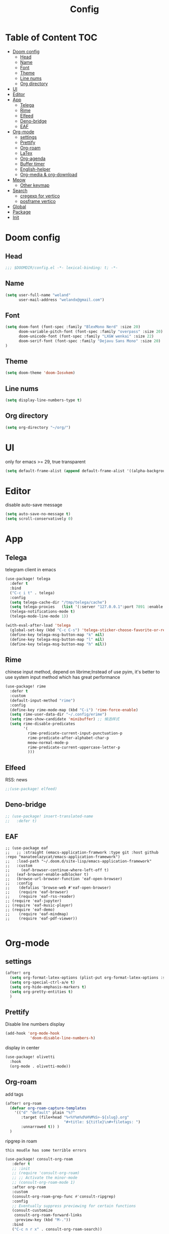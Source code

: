 #+title: Config
* Table of Content                 :TOC:
- [[#doom-config][Doom config]]
  - [[#head][Head]]
  - [[#name][Name]]
  - [[#font][Font]]
  - [[#theme][Theme]]
  - [[#line-nums][Line nums]]
  - [[#org-directory][Org directory]]
- [[#ui][UI]]
- [[#editor][Editor]]
- [[#app][App]]
  - [[#telega][Telega]]
  - [[#rime][Rime]]
  - [[#elfeed][Elfeed]]
  - [[#deno-bridge][Deno-bridge]]
  - [[#eaf][EAF]]
- [[#org-mode][Org-mode]]
  - [[#settings][settings]]
  - [[#prettify][Prettify]]
  - [[#org-roam][Org-roam]]
  - [[#latex][LaTex]]
  - [[#org-agenda][Org-agenda]]
  - [[#buffer-timer][Buffer timer]]
  - [[#english-helper][English-helper]]
  - [[#org-media--org-download][Org-media & org-download]]
- [[#meow][Meow]]
  - [[#other-keymap][Other keymap]]
- [[#search][Search]]
  - [[#cregexp-for-vertico][cregexp for vertico]]
  - [[#posframe-vertico][posframe vertico]]
- [[#global][Global]]
- [[#package][Package]]
- [[#init][Init]]

* Doom config
** Head
#+begin_src emacs-lisp :tangle yes
;;; $DOOMDIR/config.el -*- lexical-binding: t; -*-
#+end_src
** Name
#+begin_src emacs-lisp :tangle yes
(setq user-full-name "weland"
      user-mail-address "welandx@gmail.com")
#+end_src
** Font
#+begin_src emacs-lisp :tangle yes
(setq doom-font (font-spec :family "BlexMono Nerd" :size 20)
      doom-variable-pitch-font (font-spec :family "overpass" :size 20)
      doom-unicode-font (font-spec :family "LXGW wenkai" :size 22)
      doom-serif-font (font-spec :family "Dejavu Sans Mono" :size 20)
)
#+end_src
** Theme
#+begin_src emacs-lisp :tangle yes
(setq doom-theme 'doom-Iosvkem)
#+end_src
** Line nums
#+begin_src emacs-lisp :tangle yes
(setq display-line-numbers-type t)
#+end_src
** Org directory
#+begin_src emacs-lisp :tangle yes
(setq org-directory "~/org/")
#+end_src
* UI
only for emacs >= 29, true transparent
#+begin_src emacs-lisp :tangle yes
(setq default-frame-alist (append default-frame-alist '((alpha-background . 85))))
#+end_src

* Editor
disable auto-save message
#+begin_src emacs-lisp :tangle yes
(setq auto-save-no-message t)
(setq scroll-conservatively 0)

#+end_src
* App

** Telega
telegram client in emacs
#+begin_src emacs-lisp :tangle yes
(use-package! telega
  :defer t
  :bind
  ("C-c i t" . telega)
  :config
  (setq telega-cache-dir "/tmp/telega/cache")
  (setq telega-proxies   (list '(:server "127.0.0.1":port 7891 :enable t :type (:@type "proxyTypeSocks5") )))
  (telega-notifications-mode t)
  (telega-mode-line-mode 1))

(with-eval-after-load 'telega
  (global-set-key (kbd "C-c C-s") 'telega-sticker-choose-favorite-or-recent)
  (define-key telega-msg-button-map "k" nil)
  (define-key telega-msg-button-map "l" nil)
  (define-key telega-msg-button-map "h" nil))
#+end_src
** Rime
chinese input method, depend on librime;Instead of use pyim, it's better to use system input method
which has great performance
#+begin_src emacs-lisp :tangle yes
(use-package! rime
  :defer t
  :custom
  (default-input-method "rime")
  :config
  (define-key rime-mode-map (kbd "C-i") 'rime-force-enable)
  (setq rime-user-data-dir "~/.config/erime")
  (setq rime-show-candidate 'minibuffer) ;; 候选样式
  (setq rime-disable-predicates
        '(
          rime-predicate-current-input-punctuation-p
          rime-predicate-after-alphabet-char-p
          meow-normal-mode-p
          rime-predicate-current-uppercase-letter-p
          )))
#+end_src
** Elfeed
RSS: news
#+begin_src emacs-lisp :tangle yes
;;(use-package! elfeed)
#+end_src
** Deno-bridge

#+begin_src emacs-lisp :tangle yes
;; (use-package! insert-translated-name
;;   :defer t)
#+end_src
** EAF
#+begin_src elisp :tangle yes
  ;; (use-package eaf
  ;;   ;; :straight (emacs-application-framwork :type git :host github :repo "manateelazycat/emacs-application-framework")
  ;;   :load-path "~/.doom.d/site-lisp/emacs-application-framework"
  ;;   :custom
  ;;     (eaf-browser-continue-where-left-off t)
  ;;   (eaf-browser-enable-adblocker t)
  ;;   (browse-url-browser-function 'eaf-open-browser)
  ;;   :config
  ;;    (defalias 'browse-web #'eaf-open-browser)
  ;;    (require 'eaf-browser)
  ;;    (require 'eaf-rss-reader)
  ;; (require 'eaf-jupyter)
  ;; (require 'eaf-music-player)
  ;; (require 'eaf-demo)
  ;;    (require 'eaf-mindmap)
  ;;    (require 'eaf-pdf-viewer))

#+end_src

* Org-mode
** settings
#+begin_src emacs-lisp :tangle yes
(after! org
  (setq org-format-latex-options (plist-put org-format-latex-options :scale 1.2))
  (setq org-special-ctrl-a/e t)
  (setq org-hide-emphasis-markers t)
  (setq org-pretty-entities t)
  )
#+end_src
** Prettify
Disable line numbers display

#+begin_src emacs-lisp :tangle yes
(add-hook 'org-mode-hook
           'doom-disable-line-numbers-h)
#+end_src

display in center
#+begin_src emacs-lisp :tangle yes
(use-package! olivetti
  :hook
  (org-mode . olivetti-mode))
#+end_src

** Org-roam
add tags
#+begin_src emacs-lisp :tangle yes
(after! org-roam
  (defvar org-roam-capture-templates
    '(("d" "default" plain "%?"
       :target (file+head "%<%Y%m%d%H%M%S>-${slug}.org"
                          "#+title: ${title}\n#+filetags: ")
       :unnarrowed t)) )
  )
#+end_src

ripgrep in roam

=this moudle has some terrible errors=
#+begin_src emacs-lisp :tangle yes
(use-package! consult-org-roam
   :defer t
   ;; :init
   ;; (require 'consult-org-roam)
   ;; ;; Activate the minor-mode
   ;; (consult-org-roam-mode 1)
   :after org-roam
   :custom
   (consult-org-roam-grep-func #'consult-ripgrep)
   :config
   ;; Eventually suppress previewing for certain functions
   (consult-customize
    consult-org-roam-forward-links
    :preview-key (kbd "M-."))
   :bind
   ("C-c n r x" . consult-org-roam-search))
#+end_src
** LaTex

*** Laas
Quick snippet in LaTex buffer
#+begin_src emacs-lisp :tangle yes
(use-package! laas
  :hook (LaTeX-mode . laas-mode)
  :config ; do whatever here
  (aas-set-snippets 'laas-mode
                    ;; set condition!
                    :cond #'texmathp ; expand only while in math
                    "supp" "\\supp"
                    "On" "O(n)"
                    "O1" "O(1)"
                    "Olog" "O(\\log n)"
                    "Olon" "O(n \\log n)"
                    "ali" "aligned"
                    ;; bind to functions!
                    "Sum" (lambda () (interactive)
                            (yas-expand-snippet "\\sum\\limits_{$1}^{$2} $0"))
                    "Span" (lambda () (interactive)
                             (yas-expand-snippet "\\Span($1)$0"))
                    "beg" (lambda () (interactive)
                            (yas-expand-snippet "\\begin{$1}\n $0 \n \\end{$1}"))
                    "{lr" (lambda () (interactive)
                            (yas-expand-snippet "\\lbrace $1 \\rbrace"))
                    "(lr" (lambda () (interactive)
                            (yas-expand-snippet "\\lparen $1 \\rparen"))
                    "[lr" (lambda () (interactive)
                            (yas-expand-snippet "\\lbrack $1 \\rbrack"))
                    "pro" (lambda () (interactive)
                            (yas-expand-snippet "\\prod\\limits_{$1}^{$2} $0"))
                    ;; add accent snippets
                    :cond #'laas-object-on-left-condition
                    "qq" (lambda () (interactive) (laas-wrap-previous-object "sqrt"))))
#+end_src
*** Org-fragtog
Auto toggle preview display
#+begin_src emacs-lisp :tangle yes
(use-package! org-fragtog
  :hook (org-mode . org-fragtog-mode))
#+end_src
*** Latex preview
#+begin_src emacs-lisp :tangle yes
;; Vertically align LaTeX preview in org mode
;; (after! org
;;   (defun my-org-latex-preview-advice (beg end &rest _args)
;;     (let* ((ov (car (overlays-at (/ (+ beg end) 2) t)))
;;            (img (cdr (overlay-get ov 'display)))
;;            (new-img (plist-put img :ascent 95)))
;;       (overlay-put ov 'display (cons 'image new-img))))
;;   (advice-add 'org--make-preview-overlay
;;               :after #'my-org-latex-preview-advice)

;;   ;; from: https://kitchingroup.cheme.cmu.edu/blog/2016/11/06/
;;   ;; Justifying-LaTeX-preview-fragments-in-org-mode/
;;   ;; specify the justification you want
;;   (plist-put org-format-latex-options :justify 'right)

;;   (defun eli/org-justify-fragment-overlay (beg end image imagetype)
;;     (let* ((position (plist-get org-format-latex-options :justify))
;;            (img (create-image image 'svg t))
;;            (ov (car (overlays-at (/ (+ beg end) 2) t)))
;;            (width (car (image-display-size (overlay-get ov 'display))))
;;            offset)
;;       (cond
;;        ((and (eq 'center position)
;;              (= beg (line-beginning-position)))
;;         (setq offset (floor (- (/ fill-column 2)
;;                                (/ width 2))))
;;         (if (< offset 0)
;;             (setq offset 0))
;;         (overlay-put ov 'before-string (make-string offset ? )))
;;        ((and (eq 'right position)
;;              (= beg (line-beginning-position)))
;;         (setq offset (floor (- fill-column
;;                                width)))
;;         (if (< offset 0)
;;             (setq offset 0))
;;         (overlay-put ov 'before-string (make-string offset ? ))))))
;;   (advice-add 'org--make-preview-overlay
;;               :after 'eli/org-justify-fragment-overlay)

;;   ;; from: https://kitchingroup.cheme.cmu.edu/blog/2016/11/07/
;;   ;; Better-equation-numbering-in-LaTeX-fragments-in-org-mode/
;;   (defun org-renumber-environment (orig-func &rest args)
;;     (let ((results '())
;;           (counter -1)
;;           (numberp))
;;       (setq results (cl-loop for (begin .  env) in
;;                              (org-element-map (org-element-parse-buffer)
;;                                  'latex-environment
;;                                (lambda (env)
;;                                  (cons
;;                                   (org-element-property :begin env)
;;                                   (org-element-property :value env))))
;;                              collect
;;                              (cond
;;                               ((and (string-match "\\\\begin{equation}" env)
;;                                     (not (string-match "\\\\tag{" env)))
;;                                (cl-incf counter)
;;                                (cons begin counter))
;;                               ((and (string-match "\\\\begin{align}" env)
;;                                     (string-match "\\\\notag" env))
;;                                (cl-incf counter)
;;                                (cons begin counter))
;;                               ((string-match "\\\\begin{align}" env)
;;                                (prog2
;;                                    (cl-incf counter)
;;                                    (cons begin counter)
;;                                  (with-temp-buffer
;;                                    (insert env)
;;                                    (goto-char (point-min))
;;                                    ;; \\ is used for a new line. Each one leads
;;                                    ;; to a number
;;                                    (cl-incf counter (count-matches "\\\\$"))
;;                                    ;; unless there are nonumbers.
;;                                    (goto-char (point-min))
;;                                    (cl-decf counter
;;                                             (count-matches "\\nonumber")))))
;;                               (t
;;                                (cons begin nil)))))
;;       (when (setq numberp (cdr (assoc (point) results)))
;;         (setf (car args)
;;               (concat
;;                (format "\\setcounter{equation}{%s}\n" numberp)
;;                (car args)))))
;;     (apply orig-func args))
;;   (advice-add 'org-create-formula-image :around #'org-renumber-environment))
#+end_src
** Org-agenda
use org-roam-daily as agenda file
#+begin_src emacs-lisp :tangle yes
(setq org-agenda-files '("~/org/roam/daily"))
#+end_src
** Buffer timer
record time

=buffer-timer-file-name= should be specific
#+begin_src emacs-lisp :tangle yes
  (after! org-roam
    (add-load-path! "~/.doom.d/site-lisp/elisp-buffer-timer")
    (require 'buffer-timer)
    (setq buffer-timer-idle-limit 200)
    ;; below should be set pravitely
    ;;(setq buffer-timer-output-file (concat (getenv "HOME") "/.log/buffer-timer-%Y-%m-%d"))
    ;; Example list of titles and regexps to group by.  This
  (setq buffer-timer-regexp-master-list
    '(
      ("idle" .
       (("generic" .			  "^\\*idle\\*")
        ("generic2" .			  "^\\*idle-2\\*")
        ("minibuf" .                        "^ \\*Minibuf-.*")))
      ("personal" .
       (("reading" .                        "lib/ebooks/")
        ("daily" .                        "daily")
        ("study" .
         (
         ("math" .                   "org/roam/math")
         ("CS"  .                     "org/roam/computer-science")
         ("politic" .                 "org/roam/politic")
         ("generic" .                 "org/roam")
         ))
        ("Social" .
         (("generic" .                "Telega")
         ("hp" .                      "Guang")
         ("emacs" .                   "emacs_zh")))
        ("config" .                    "conf")))
      ("work" .
        (("python" . "code/python")
         ("c++" . "code/cpp")
         )))))
#+end_src

disable message when save buffer
#+begin_src emacs-lisp :tangle yes
(defun suppress-message-advice-around (fun &rest args)
  (let (message-log-max)
    (with-temp-message (or (current-message) "")
      (apply fun args))))
;; example: suppress any messages from `save-buffer'
(advice-add 'save-buffer :around 'suppress-message-advice-around)
#+end_src
** English-helper
base on corfu
#+begin_src emacs-lisp :tangle yes
(use-package! corfu
  :defer t)

(use-package! corfu-english-helper
  :defer t)

(after! org-roam
  (defun my/enable-english-helper ()
    (interactive)
    (company-mode 0)
    (corfu-mode 1)
    (toggle-corfu-english-helper))

  (defun my/delete-corfu ()
    (interactive)
    (require 'posframe)
    (corfu-mode 0)
    (company-mode 1)
    (posframe-delete " *corfu*")))

#+end_src
** Org-media & org-download
link video and audio with my notes
#+begin_src emacs-lisp :tangle yes
(use-package! org-media-note
  :hook (org-mode .  org-media-note-mode)
  :bind (
         ("C-c h" . org-media-note-hydra/body))  ;; 主功能入口
  :config
  (setq org-media-note-screenshot-image-dir "~/org/imgs/")  ;; 用于存储视频截图的目录
  )
#+end_src

pictures is necessary =org-download= can be enable in init.el with *+dragndrop* flag
* Meow
setup:
#+begin_src emacs-lisp :tangle yes
(defun meow-setup ()
  (setq meow-cheatsheet-layout meow-cheatsheet-layout-qwerty)
  (meow-motion-overwrite-define-key
   '("j" . meow-next)
   '("k" . meow-prev)
   '("<escape>" . ignore))
  (meow-leader-define-key
   ;; SPC j/k will run the original command in MOTION state.
   '("j" . "H-j")
   '("k" . "H-k")
   ;; Use SPC (0-9) for digit arguments.
   '("1" . meow-digit-argument)
   '("2" . meow-digit-argument)
   '("3" . meow-digit-argument)
   '("4" . meow-digit-argument)
   '("5" . meow-digit-argument)
   '("6" . meow-digit-argument)
   '("7" . meow-digit-argument)
   '("8" . meow-digit-argument)
   '("9" . meow-digit-argument)
   '("0" . meow-digit-argument)
   '("/" . meow-keypad-describe-key)
   '("?" . meow-cheatsheet))
  (meow-normal-define-key
   '("0" . meow-expand-0)
   '("9" . meow-expand-9)
   '("8" . meow-expand-8)
   '("7" . meow-expand-7)
   '("6" . meow-expand-6)
   '("5" . meow-expand-5)
   '("4" . meow-expand-4)
   '("3" . meow-expand-3)
   '("2" . meow-expand-2)
   '("1" . meow-expand-1)
   '("-" . negative-argument)
   '(";" . meow-reverse)
   '("," . meow-inner-of-thing)
   '("." . meow-bounds-of-thing)
   '("[" . meow-beginning-of-thing)
   '("]" . meow-end-of-thing)
   '("a" . meow-append)
   '("A" . meow-open-below)
   '("b" . meow-back-word)
   '("B" . meow-back-symbol)
   '("c" . meow-change)
   '("d" . meow-delete)
   '("D" . meow-backward-delete)
   '("e" . meow-next-word)
   '("E" . meow-next-symbol)
   '("f" . meow-find)
   '("g" . meow-cancel-selection)
   '("G" . meow-grab)
   '("h" . meow-left)
   '("H" . meow-left-expand)
   '("i" . meow-insert)
   '("I" . meow-open-above)
   '("j" . meow-next)
   '("J" . meow-next-expand)
   '("k" . meow-prev)
   '("K" . meow-prev-expand)
   '("l" . meow-right)
   '("L" . meow-right-expand)
   '("m" . meow-join)
   '("n" . meow-search)
   '("o" . meow-block)
   '("O" . meow-to-block)
   '("p" . meow-yank)
   '("q" . meow-quit)
   '("Q" . meow-goto-line)
   '("r" . meow-replace)
   '("R" . meow-swap-grab)
   '("s" . meow-kill)
   '("t" . meow-till)
   '("u" . meow-undo)
   '("U" . meow-undo-in-selection)
   '("v" . meow-visit)
   '("w" . meow-mark-word)
   '("W" . meow-mark-symbol)
   '("x" . meow-line)
   '("X" . meow-goto-line)
   '("y" . meow-save)
   '("Y" . meow-sync-grab)
   '("z" . meow-pop-selection)
   '("'" . repeat)
   '("<escape>" . ignore)))

(require 'meow)
(meow-setup)
(meow-global-mode 1)


#+end_src

bind keypad
#+begin_src emacs-lisp :tangle yes
(setq meow-keypad-leader-dispatch "C-c")
#+end_src
map key in meow normal mode:
1. system clipboard
2. comment

#+begin_src emacs-lisp :tangle yes
(map! :map meow-normal-state-keymap
      ("P" #'meow-clipboard-yank)
      ("S" #'meow-clipboard-save)
      ("M" #'meow-comment)
      )

#+end_src

there is also ~meow-keypad-state-keymap~, but it's unnecessary to map this.

** Other keymap
#+begin_src emacs-lisp :tangle yes
(global-set-key (kbd "C-c w") 'other-window)
(global-set-key (kbd "C-s") '+default/search-buffer) ;; go to line
(global-set-key (kbd "C-c b") 'switch-to-buffer)

(after! yasnippet
  (map! "M-/" #'yas-expand))
#+end_src
* Search
** cregexp for vertico
现在, 可以使用 =拼音= 搜索 vertico 的选项, 这得益于 pinyinlib, 由 pyim 的作者提供完整的解决方法, 依赖于 pyim
#+begin_src emacs-lisp :tangle yes
(after! vertico
  (require 'pyim-cregexp-utils)
  (defun my-orderless-regexp (orig-func component)
    (let ((result (funcall orig-func component)))
      (pyim-cregexp-build result)))

  (advice-add 'orderless-regexp :around #'my-orderless-regexp))
#+end_src
** posframe vertico
#+begin_src emacs-lisp :tangle yes
(use-package! vertico-posframe
  :config
  (vertico-posframe-mode 1))

#+end_src
* Global
#+begin_src emacs-lisp :tangle yes
;; (defmacro my/globally (&rest body)
;;   `(let ((completing-read-function #'my/dmenu))
;;      ,@body))

;; (defun my/dmenu (prompt items &rest ignored)
;;   "Like `completing-read' but instead use dmenu.
;; Useful for system-wide scripts."
;;   (with-temp-buffer
;;     (thread-first
;;       (cond
;;        ((functionp items)
;;         (funcall items "" nil t))
;;        ((listp (car items))
;;         (mapcar #'car items))
;;        (t
;;         items))
;;       (string-join "\n")
;;       string-trim
;;       insert)
;;     (shell-command-on-region
;;      (point-min)
;;      (point-max)
;;      (pcase system-type
;;        ('gnu/linux (format "wofi --show drun -Q '%s'" prompt))
;;        ('darwin "choose"))
;;      nil t "*my/dmenu error*" nil)
;;     (string-trim (buffer-string))))


;; (defun isamert/system-read-string (prompt)
;;   "Like `read-string' but use an Emacs independent system level app
;; to get user input. You need to install `zenity'."
;;   (string-trim
;;    (shell-command-to-string
;;     (format "zenity --entry --text='%s'" prompt))))

;; (defvar isamert/defer-to-system-app nil)

;;  (define-advice my/read-string (:around (orig-fun prompt &rest args) defer-to-system-app)
;;    "Run read-string on system-level when `isamert/defer-to-system-app` is non-nil."
;;    (if isamert/defer-to-system-app
;;        (isamert/system-read-string prompt)
;;      (apply orig-fun prompt args)))


;; (defmacro my/globally (&rest body)
;;   `(let ((completing-read-function #'my/dmenu)
;;          (isamert/defer-to-system-app t))
;;      ,@body))
#+end_src
* Package
#+begin_src emacs-lisp :tangle packages.el
;; -*- no-byte-compile: t; -*-
;;; $DOOMDIR/packages.el

(package! telega)
(package! rime)
(package! kaolin-themes)
(package! olivetti)
(package! laas)
(package! pyim)
(package! orderless)
(package! org-fragtog)
(package! consult-org-roam)
(package! wakatime-mode)
(package! corfu)
(package! corfu-english-helper
  :recipe (:host github :repo "manateelazycat/corfu-english-helper"))
(package! org-media-note :recipe (:host github :repo "yuchen-lea/org-media-note"))
(package! deno-bridge
  :recipe (:host github :repo "manateelazycat/deno-bridge"))
(package! websocket)
(package! insert-translated-name
  :recipe (:host github :repo "manateelazycat/insert-translated-name"))

(package! vertico-posframe)
(package! meow)
#+end_src
* Init
~init.el~ load before ~config.el~, so set tangle to nil in this part
#+begin_src emacs-lisp :tangle no
:lang
        (org +pretty +roam2 +dragndrop)

:app
        (rss +org)

:config
        literate
#+end_src
